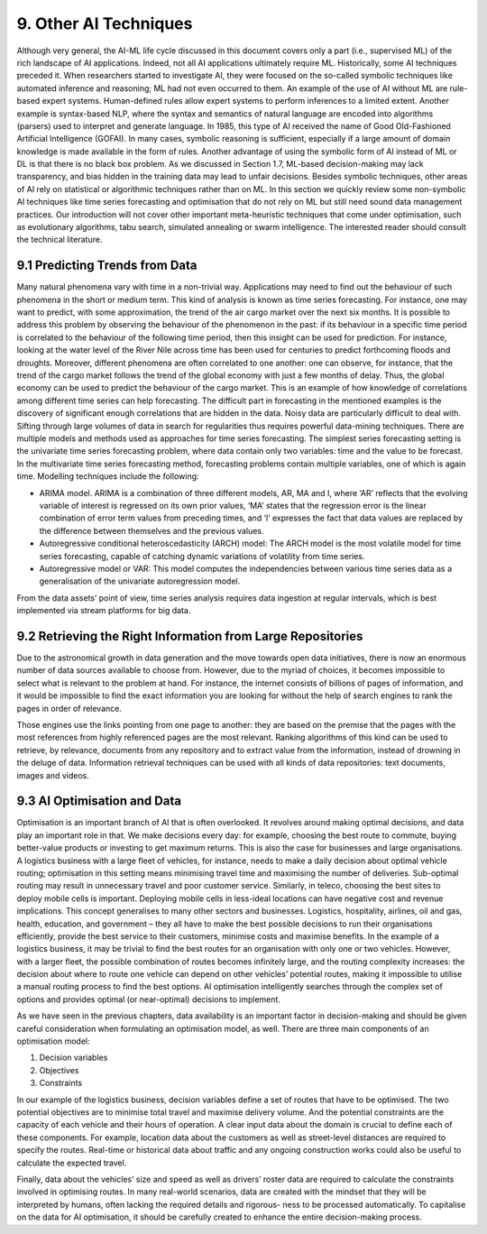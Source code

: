 9. Other AI Techniques
===========

Although very general, the AI-ML life cycle discussed in this document covers only a part (i.e., supervised ML) of the rich landscape of AI applications. Indeed, not all AI applications ultimately require ML. Historically, some AI techniques preceded it. When researchers started to investigate AI, they were focused on the so-called symbolic techniques like automated inference and reasoning; ML had not even occurred to them. An example of the use of AI without ML are rule-based expert systems. Human-defined rules allow expert systems to perform inferences to a limited extent. Another example is syntax-based NLP, where the syntax and semantics of natural language are encoded into algorithms (parsers) used to interpret and generate language. In 1985, this type of AI received the name of Good Old-Fashioned Artificial Intelligence (GOFAI). In many cases, symbolic reasoning is sufficient, especially if a large amount of domain knowledge is made available in the form of rules. Another advantage of using the symbolic form of AI instead of ML or DL is that there is no black box problem. As we discussed in Section 1.7, ML-based decision-making may lack transparency, and bias hidden in the training data may lead to unfair decisions. Besides symbolic techniques, other areas of AI rely on statistical or algorithmic techniques rather than on ML. In this section we quickly review some non-symbolic AI techniques like time series forecasting and optimisation that do not rely on ML but still need sound data management practices. Our introduction will not cover other important meta-heuristic techniques that come under optimisation, such as evolutionary algorithms, tabu search, simulated annealing or swarm intelligence. The interested reader should consult the technical literature. 

9.1 Predicting Trends from Data
----------
Many natural phenomena vary with time in a non-trivial way. Applications may need to find out the behaviour of such phenomena in the short or medium term. This kind of analysis is known as time series forecasting. For instance, one may want to predict, with some approximation, the trend of the air cargo market over the next six months. It is possible to address this problem by observing the behaviour of the phenomenon in the past: if its behaviour in a specific time period is correlated to the behaviour of the following time period, then this insight can be used for prediction. For instance, looking at the water level of the River Nile across time has been used for centuries to predict forthcoming floods and droughts. Moreover, different phenomena are often correlated to one another: one can observe, for instance, that the trend of the cargo market follows the trend of the global economy with just a few months of delay. Thus, the global economy can be used to predict the behaviour of the cargo market. This is an example of how knowledge of correlations among different time series can help forecasting. The difficult part in forecasting in the mentioned examples is the discovery of significant enough correlations that are hidden in the data. Noisy data are particularly difficult to deal with. Sifting through large volumes of data in search for regularities thus requires powerful data-mining techniques. There are multiple models and methods used as approaches for time series forecasting. The simplest series forecasting setting is the univariate time series forecasting problem, where data contain only two variables: time and the value to be forecast. In the multivariate time series forecasting method, forecasting problems contain multiple variables, one of which is again time. Modelling techniques include the following: 

* ARIMA model. ARIMA is a combination of three different models, AR, MA and I, where ‘AR’ reflects that the evolving variable of interest is regressed on its own prior values, ‘MA’ states that the regression error is the linear combination of error term values from preceding times, and ‘I’ expresses the fact that data values are replaced by the difference between themselves and the previous values. 
* Autoregressive conditional heteroscedasticity (ARCH) model: The ARCH model is the most volatile model for time series forecasting, capable of catching dynamic variations of volatility from time series. 
* Autoregressive model or VAR: This model computes the independencies between various time series data as a generalisation of the univariate autoregression model. 

From the data assets’ point of view, time series analysis requires data ingestion at regular intervals, which is best implemented via stream platforms for big data. 


9.2 Retrieving the Right Information from Large Repositories
----------
Due to the astronomical growth in data generation and the move towards open data initiatives, there is now an enormous number of data sources available to choose from. However, due to the myriad of choices, it becomes impossible to select what is relevant to the problem at hand. For instance, the internet consists of billions of pages of information, and it would be impossible to find the exact information you are looking for without the help of search engines to rank the pages in order of relevance. 

Those engines use the links pointing from one page to another: they are based on the premise that the pages with the most references from highly referenced pages are the most relevant. Ranking algorithms of this kind can be used to retrieve, by relevance, documents from any repository and to extract value from the information, instead of drowning in the deluge of data. Information retrieval techniques can be used with all kinds of data repositories: text documents, images and videos. 

9.3 AI Optimisation and Data
----------
Optimisation is an important branch of AI that is often overlooked. It revolves around making optimal decisions, and data play an important role in that. We make decisions every day: for example, choosing the best route to commute, buying better-value products or investing to get maximum returns. This is also the case for businesses and large organisations. A logistics business with a large fleet of vehicles, for instance, needs to make a daily decision about optimal vehicle routing; optimisation in this setting means minimising travel time and maximising the number of deliveries. Sub-optimal routing may result in unnecessary travel and poor customer service. Similarly, in teleco, choosing the best sites to deploy mobile cells is important. Deploying mobile cells in less-ideal locations can have negative cost and revenue implications. This concept generalises to many other sectors and businesses. Logistics, hospitality, airlines, oil and gas, health, education, and government – they all have to make the best possible decisions to run their organisations efficiently, provide the best service to their customers, minimise costs and maximise benefits. In the example of a logistics business, it may be trivial to find the best routes for an organisation with only one or two vehicles. However, with a larger fleet, the possible combination of routes becomes infinitely large, and the routing complexity increases: the decision about where to route one vehicle can depend on other vehicles’ potential routes, making it impossible to utilise a manual routing process to find the best options. AI optimisation intelligently searches through the complex set of options and provides optimal (or near-optimal) decisions to implement. 

As we have seen in the previous chapters, data availability is an important factor in decision-making and should be given careful consideration when formulating an optimisation model, as well. There are three main components of an optimisation model: 

#. Decision variables 
#. Objectives
#. Constraints 

.. image:: ./SVG/Figure_EN_15.svg

In our example of the logistics business, decision variables define a set of routes that have to be optimised. The two potential objectives are to minimise total travel and maximise delivery volume. And the potential constraints are the capacity of each vehicle and their hours of operation. A clear input data about the domain is crucial to define each of these components. For example, location data about the customers as well as street-level distances are required to specify the routes. Real-time or historical data about traffic and any ongoing construction works could also be useful to calculate the expected travel. 

Finally, data about the vehicles’ size and speed as well as drivers’ roster data are required to calculate the constraints involved in optimising routes. In many real-world scenarios, data are created with the mindset that they will be interpreted by humans, often lacking the required details and rigorous- ness to be processed automatically. To capitalise on the data for AI optimisation, it should be carefully created to enhance the entire decision-making process. 

